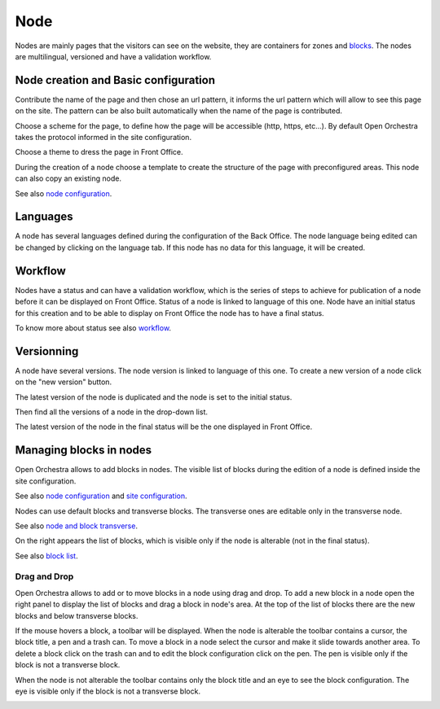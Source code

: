 Node
====

Nodes are mainly pages that the visitors can see on the website, they are containers for zones and `blocks`_.
The nodes are multilingual, versioned and have a validation workflow.

Node creation and Basic configuration
-------------------------------------

Contribute the name of the page and  then chose an url pattern, it informs the url pattern which will allow to see this page on the site.
The pattern can be also built automatically when the name of the page is contributed.

.. image:: ../../images/url_pattern.png

Choose a scheme for the page, to define how the page will be accessible (http, https, etc...).
By default Open Orchestra takes the protocol informed in the site configuration.

.. image:: ../../images/drop_down_scheme.png

Choose a theme to dress the page in Front Office.

During the creation of a node choose a template to create the structure of the page with preconfigured areas.
This node can also copy an existing node.

See also `node configuration`_.

Languages
---------

A node has several languages defined during the configuration of the Back Office.
The node language being edited can be changed by clicking on the language tab. If this node has no data for this language, it will be created.

.. image:: ../../images/languages.png

Workflow
--------

Nodes have a status and can have a validation workflow, which is the series of steps to achieve for publication of a node before it can be displayed on Front Office.
Status of a node is linked to language of this one.
Node have an initial status for this creation and to be able to display on Front Office the node has to have a final status.

.. image:: ../../images/workflow.png

To know more about status see also `workflow`_.

Versionning
-----------

A node have several versions.
The node version is linked to language of this one.
To create a new version of a node click on the "new version" button.

.. image:: ../../images/new_version.png

The latest version of the node is duplicated and the node is set to the initial status.

Then find all the versions of a node in the drop-down list.

.. image:: ../../images/version_list.png

The latest version of the node in the final status will be the one displayed in Front Office.

Managing blocks in nodes
------------------------

Open Orchestra allows to add blocks in nodes.
The visible list of blocks during the edition of a node is defined inside the site configuration.

See also `node configuration`_ and `site configuration`_.

Nodes can use default blocks and transverse blocks. The transverse ones are editable only in the transverse node.

See also `node and block transverse`_.

On the right appears the list of blocks, which is visible only if the node is alterable (not in the final status).

.. image:: ../../images/right_panel.png

See also `block list`_.

Drag and Drop
~~~~~~~~~~~~~

Open Orchestra allows to add or to move blocks in a node using drag and drop.
To add a new block in a node open the right panel to display the list of blocks and drag a block in node's area.
At the top of the list of blocks there are the new blocks and below transverse blocks.

.. image:: ../../images/drag_block.png

If the mouse hovers a block, a toolbar will be displayed.
When the node is alterable the toolbar contains a cursor, the block title, a pen and a trash can.
To move a block in a node select the cursor and make it slide towards another area.
To delete a block click on the trash can and to edit the block configuration click on the pen.
The pen is visible only if the block is not a transverse block.

.. image:: ../../images/block_toolbar.png

When the node is not alterable the toolbar contains only the block title and an eye to see the block configuration.
The eye is visible only if the block is not a transverse block.

.. image:: ../../images/toolbar_block_published.png


.. _workflow:
.. _node configuration: /en/user_guide/node_configuration.rst
.. _site configuration: /en/user_guide/websites_creation.rst
.. _node and block transverse:
.. _block list: /en/user_guide/block_list.rst
.. _blocks: /en/key_concepts.rst#blocks
